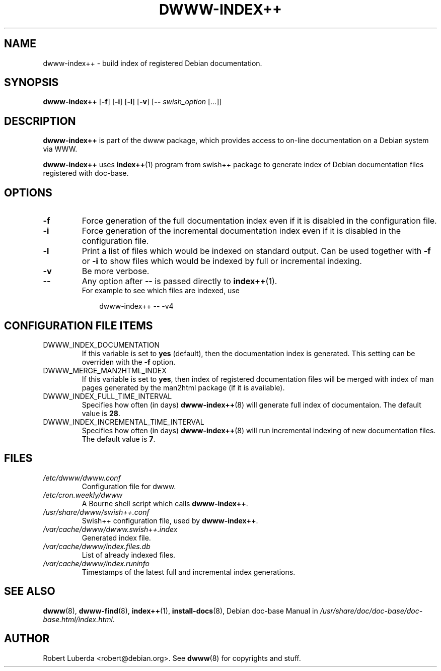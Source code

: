 .\" "$Id: dwww-index++.8,v 1.7 2007-12-16 09:27:33 robert Exp $"
.\"
.TH DWWW\-INDEX++ 8 "December 16th, 2007" "dwww 1.10.10" "Debian"
.SH NAME
dwww\-index++ \- build index of registered Debian documentation.
.\"
.SH SYNOPSIS
.B  dwww\-index++
.RB [ \-f ]
.RB [ \-i ]
.RB [ \-l ]
.RB [ \-v ]
.RB [ \-\-
.IR swish_option " [" ... ]]
.\"
.SH DESCRIPTION
.PP
.B dwww\-index++
is part of the dwww package,
which provides access to on-line documentation on a Debian system via WWW.
.PP
.B dwww\-index++
uses 
.BR index++ (1)
program from swish++ package to
generate index of Debian documentation files registered with doc\-base.
.SH OPTIONS
.TP
.B \-f
Force generation of the full documentation index even if it is disabled in the configuration file.
.TP
.B \-i
Force generation of the incremental documentation index even if it is disabled in the configuration file.
.TP
.B \-l
Print a list of files which would be indexed on standard output. Can be used together with 
.BR \-f " or " \-i
to show files which would be indexed by full or incremental indexing.
.TP
.B \-v
Be more verbose.
.TP
.B "\-\-" 
Any option after 
.B "\-\-"
is passed directly to
.BR index++ (1).
.br
For example to see which files are indexed, use
.RS 10
.nf

dwww\-index++ \-\- \-v4
.fi
.RE 10
.SH CONFIGURATION FILE ITEMS
.\"
.IP DWWW_INDEX_DOCUMENTATION
If this variable is set to
.B "yes" 
(default), then the documentation index is generated.
This setting can be overriden with the
.B \-f
option.
.IP DWWW_MERGE_MAN2HTML_INDEX
If this variable is set to 
.BR "yes" ,
then index of registered documentation files
will be merged with index of man pages generated by the
man2html package (if it is available).
.\"
.IP DWWW_INDEX_FULL_TIME_INTERVAL
Specifies how often (in days) 
.BR dwww-index++ (8)
will generate full index of documentaion. 
The default value is 
.BR 28 .
.\"
.IP DWWW_INDEX_INCREMENTAL_TIME_INTERVAL
Specifies how often (in days) 
.BR dwww-index++ (8)
will run incremental indexing of new documentation files.
The default value is 
.BR 7 .
.\"
.SH FILES
.TP 
.I /etc/dwww/dwww.conf
Configuration file for dwww.
.TP 
.I /etc/cron.weekly/dwww
A Bourne shell script which calls 
.BR dwww\-index++ .
.TP
.I /usr/share/dwww/swish++.conf
Swish++ configuration file, used by 
.BR dwww\-index++ .
.TP
.I /var/cache/dwww/dwww.swish++.index
Generated index file.
.TP
.I /var/cache/dwww/index.files.db
List of already indexed files.
.TP
.I /var/cache/dwww/index.runinfo
Timestamps of the latest full and incremental index generations.
.\"
.SH "SEE ALSO"
.BR dwww (8),
.BR dwww\-find (8),
.BR index++ (1),
.BR install\-docs (8),
.RI "Debian doc\-base Manual in " /usr/share/doc/doc\-base/doc\-base.html/index.html .
.\"
.SH AUTHOR
Robert Luberda <robert@debian.org>.
See
.BR dwww (8)
for copyrights and stuff.
